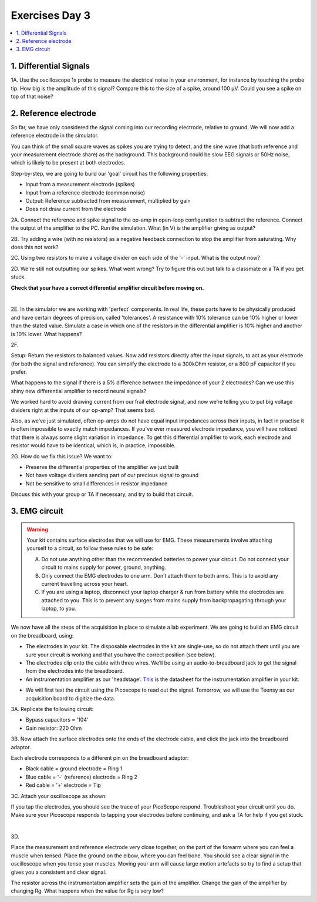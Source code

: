 .. _refEDay3:

***********************************
Exercises Day 3
***********************************

.. contents::
  :depth: 2
  :local:

1. Differential Signals
###################################

.. container:: exercise

  1A.	Use the oscilloscope 1x probe to measure the electrical noise in your environment, for instance by touching the probe tip. How big is the amplitude of this signal? Compare this to the size of a spike, around 100 µV. Could you see a spike on top of that noise?

2. Reference electrode
###################################

So far, we have only considered the signal coming into our recording electrode, relative to ground. We will now add a reference electrode in the simulator.

You can think of the small square waves as spikes you are trying to detect, and the sine wave (that both reference and your measurement electrode share) as the background. This background could be slow EEG signals or 50Hz noise, which is likely to be present at both electrodes.

Step-by-step, we are going to build our 'goal' circuit has the following properties:

- Input from a measurement electrode (spikes)
- Input from a reference electrode (common noise)
- Output: Reference subtracted from measurement, multiplied by gain
- Does not draw current from the electrode

.. image:: ../_static/images/EEA/sim_reference_electrode.png
  :align: center
  :target: https://www.falstad.com/circuit/circuitjs.html?ctz=CQAgjCAMB0l3BWcBmWBOA7AFjA5AmMSADjGIDYIFIQlraBTAWjDACgBDEJ5ZckfCW6DiAoaNzdJReHCjyZ8NgHkQyYlgFYaWAlpoRIbAErDiorGn49BIS-wMhyNJDTfQEbAG7D8m+2YWVvL44PBQsIbyMOwAHnZgoWRodlhIYGihmn4gAAoAwmwARmoa4Fj+GDT4xMhQbPE8CP54UsgQafzZmgBCHADGANYA5gBOAPYArgB2ACYAOgDO8wAOS4srAJaDDIsN3MiWavihLOQpBEjdIMYMAGYMowzT-Qzrm8PTHAA2JsIYoT4oh4kE0QIUThc0QinkaBCSWAwvhSuB0WhAAEEALYrb6bO6bR5sADu-0B5GBfho4KMjSw+DoGGsGUZKWuAElpitJgAXJZgJYACh6AHElqslgBlLY7RYASn2TE0CAw6W0tAwFnRnO5fMW+CFxgAogAxBXxen8BDkOjNWgUuzogpC5S83UK0lME7+YIsTJ2YJGcblJyaHSQNAo9yyTA28gMkIh5BsYNEUPybSR2gRGNM60JiBJakp8Dp8NZmCyJn4NDINBpdoJmICcBsIA


.. container:: exercise

  2A. Connect the reference and spike signal to the op-amp in open-loop configuration to subtract the reference. Connect the output of the amplifier to the PC. Run the simulation. What (in V) is the amplifier giving as output?

  2B. Try adding a wire (with no resistors) as a negative feedback connection to stop the amplifier from saturating. Why does this not work?

  2C. Using two resistors to make a voltage divider on each side of the '-' input.
  What is the output now?

  2D. We're still not outputting our spikes. What went wrong?
  Try to figure this out but talk to a classmate or a TA if you get stuck.

  **Check that your have a correct differential amplifier circuit before moving on.**

  |

  2E. In the simulator we are working with 'perfect' components. In real life, these parts have to be physically produced and have certain degrees of precision, called 'tolerances'. A resistance with 10% tolerance can be 10% higher or lower than the stated value.
  Simulate a case in which one of the resistors in the differential amplifier is 10% higher and another is 10% lower. What happens?

  2F.

  Setup: Return the resistors to balanced values. Now add resistors directly after the input signals, to act as your electrode (for both the signal and reference). You can simplify the electrode to a 300kOhm resistor, or a 800 pF capacitor if you prefer.

  What happens to the signal if there is a 5% difference between the impedance of your 2 electrodes?
  Can we use this shiny new differential amplifier to record neural signals?


We worked hard to avoid drawing current from our frail electrode signal, and now we’re telling you to put big voltage dividers right at the inputs of our op-amp? That seems bad.

Also, as we’ve just simulated, often op-amps do not have equal input impedances across their inputs, in fact in practise it is often impossible to exactly match impedances. If you've ever measured electrode impedance, you will have noticed that there is always some slight variation in impedance. To get this differential amplifier to work, each electrode and resistor would have to be identical, which is, in practice, impossible.

.. container:: exercise

  2G. How do we fix this issue? We want to:

  - Preserve the differential properties of the amplifier we just built
  - Not have voltage dividers sending part of our precious signal to ground
  - Not be sensitive to small differences in resistor impedance

  Discuss this with your group or TA if necessary, and try to build that circuit.

3. EMG circuit
###################################

.. warning::
  Your kit contains surface electrodes that we will use for EMG. These measurements involve attaching yourself to a circuit, so follow these rules to be safe:

  A.	Do not use anything other than the recommended batteries to power your circuit. Do not connect your circuit to mains supply for power, ground, anything.
  B.	Only connect the EMG electrodes to one arm. Don’t attach them to both arms. This is to avoid any current travelling across your heart.
  C.	If you are using a laptop, disconnect your laptop charger & run from battery while the electrodes are attached to you. This is to prevent any surges from mains supply from backpropagating through your laptop, to you.

We now have all the steps of the acquisition in place to simulate a lab experiment. We are going to build an EMG circuit on the breadboard, using:

- The electrodes in your kit. The disposable electrodes in the kit are single-use, so do not attach them until you are sure your circuit is working and that you have the correct position (see below).
- The electrodes clip onto the cable with three wires. We’ll be using an audio-to-breadboard jack to get the signal from the electrodes into the breadboard.
- An instrumentation amplifier as our 'headstage'. `This <https://www.ti.com/lit/ds/symlink/ina129-ep.pdf?ts=1636717545454&ref_url=https%253A%252F%252Fwww.google.com%252F>`_ is the datasheet for the instrumentation amplifier in your kit.

.. image:: ../_static/images/EEA/inst_amp_pinout.png
  :align: center

- We will first test the circuit using the Picoscope to read out the signal. Tomorrow, we will use the Teensy as our acquisition board to digitize the data.

.. container:: exercise

  3A. Replicate the following circuit:

  .. image:: ../_static/images/EEA/fritz_emg_picoscope.png
    :align: center

  * Bypass capacitors = '104'
  * Gain resistor: 220 Ohm

  3B. Now attach the surface electrodes onto the ends of the electrode cable, and click the jack into the breadboard adaptor.

  Each electrode corresponds to a different pin on the breadboard adaptor:

  * Black cable = ground electrode = Ring 1
  * Blue cable = '-' (reference) electrode  = Ring 2
  *	Red cable = '+' electrode = Tip

  3C. Attach your oscilloscope as shown:

  .. image:: ../_static/images/EEA/board_emg_picoscope.png
    :align: center

  If you tap the electrodes, you should see the trace of your PicoScope respond. Troubleshoot your circuit until you do. Make sure your Picoscope responds to tapping your electrodes before continuing, and ask a TA for help if you get stuck.

  |

  3D.

  Place the measurement and reference electrode very close together, on the part of the forearm where you can feel a muscle when tensed. Place the ground on the elbow, where you can feel bone.  You should see a clear signal in the oscilloscope when you tense your muscles. Moving your arm will cause large motion artefacts so try to find a setup that gives you a consistent and clear signal.

  .. image:: ../_static/images/EEA/arm.png
     :align: center

  The resistor across the instrumentation amplifier sets the gain of the amplifier. Change the gain of the amplifier by changing Rg. What happens when the value for Rg is very low?
